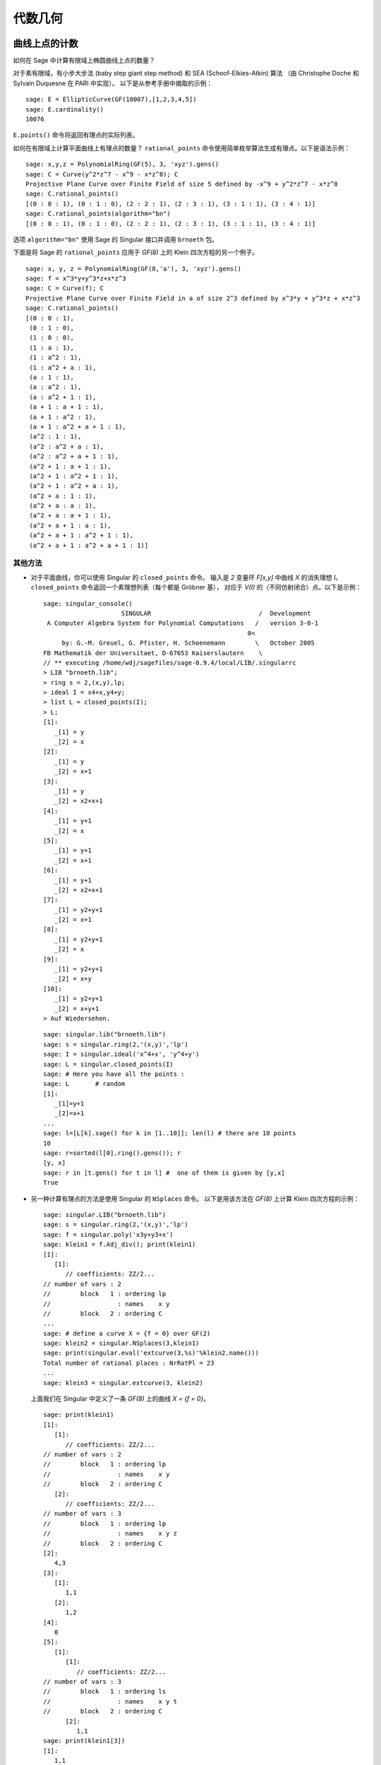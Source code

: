 ********
代数几何
********

.. index::
   pair: elliptic curve; point counting

曲线上点的计数
==============

如何在 Sage 中计算有限域上椭圆曲线上点的数量？

对于素有限域，有小步大步法 (baby step giant step method) 和 SEA (Schoof-Elkies-Atkin) 算法
（由 Christophe Doche 和 Sylvain Duquesne 在 PARI 中实现）。
以下是从参考手册中摘取的示例：

::

    sage: E = EllipticCurve(GF(10007),[1,2,3,4,5])
    sage: E.cardinality()
    10076

``E.points()`` 命令将返回有理点的实际列表。

如何在有限域上计算平面曲线上有理点的数量？
``rational_points`` 命令使用简单枚举算法生成有理点。以下是语法示例：

::

    sage: x,y,z = PolynomialRing(GF(5), 3, 'xyz').gens()
    sage: C = Curve(y^2*z^7 - x^9 - x*z^8); C
    Projective Plane Curve over Finite Field of size 5 defined by -x^9 + y^2*z^7 - x*z^8
    sage: C.rational_points()
    [(0 : 0 : 1), (0 : 1 : 0), (2 : 2 : 1), (2 : 3 : 1), (3 : 1 : 1), (3 : 4 : 1)]
    sage: C.rational_points(algorithm="bn")
    [(0 : 0 : 1), (0 : 1 : 0), (2 : 2 : 1), (2 : 3 : 1), (3 : 1 : 1), (3 : 4 : 1)]

选项 ``algorithm="bn"`` 使用 Sage 的 Singular 接口并调用 ``brnoeth`` 包。

下面是将 Sage 的 ``rational_points`` 应用于 `GF(8)` 上的 Klein 四次方程的另一个例子。

::

    sage: x, y, z = PolynomialRing(GF(8,'a'), 3, 'xyz').gens()
    sage: f = x^3*y+y^3*z+x*z^3
    sage: C = Curve(f); C
    Projective Plane Curve over Finite Field in a of size 2^3 defined by x^3*y + y^3*z + x*z^3
    sage: C.rational_points()
    [(0 : 0 : 1),
     (0 : 1 : 0),
     (1 : 0 : 0),
     (1 : a : 1),
     (1 : a^2 : 1),
     (1 : a^2 + a : 1),
     (a : 1 : 1),
     (a : a^2 : 1),
     (a : a^2 + 1 : 1),
     (a + 1 : a + 1 : 1),
     (a + 1 : a^2 : 1),
     (a + 1 : a^2 + a + 1 : 1),
     (a^2 : 1 : 1),
     (a^2 : a^2 + a : 1),
     (a^2 : a^2 + a + 1 : 1),
     (a^2 + 1 : a + 1 : 1),
     (a^2 + 1 : a^2 + 1 : 1),
     (a^2 + 1 : a^2 + a : 1),
     (a^2 + a : 1 : 1),
     (a^2 + a : a : 1),
     (a^2 + a : a + 1 : 1),
     (a^2 + a + 1 : a : 1),
     (a^2 + a + 1 : a^2 + 1 : 1),
     (a^2 + a + 1 : a^2 + a + 1 : 1)]

其他方法
--------


-  对于平面曲线，你可以使用 Singular 的 ``closed_points`` 命令。
   输入是 `2` 变量环 `F[x,y]` 中曲线 `X` 的消失理想 `I`。
   ``closed_points`` 命令返回一个素理想列表（每个都是 Gröbner 基），
   对应于 `V(I)` 的（不同仿射闭合）点。以下是示例：

   .. skip

   ::

       sage: singular_console()
                            SINGULAR                             /  Development
        A Computer Algebra System for Polynomial Computations   /   version 3-0-1
                                                              0<
            by: G.-M. Greuel, G. Pfister, H. Schoenemann        \   October 2005
       FB Mathematik der Universitaet, D-67653 Kaiserslautern    \
       // ** executing /home/wdj/sagefiles/sage-0.9.4/local/LIB/.singularrc
       > LIB "brnoeth.lib";
       > ring s = 2,(x,y),lp;
       > ideal I = x4+x,y4+y;
       > list L = closed_points(I);
       > L;
       [1]:
          _[1] = y
          _[2] = x
       [2]:
          _[1] = y
          _[2] = x+1
       [3]:
          _[1] = y
          _[2] = x2+x+1
       [4]:
          _[1] = y+1
          _[2] = x
       [5]:
          _[1] = y+1
          _[2] = x+1
       [6]:
          _[1] = y+1
          _[2] = x2+x+1
       [7]:
          _[1] = y2+y+1
          _[2] = x+1
       [8]:
          _[1] = y2+y+1
          _[2] = x
       [9]:
          _[1] = y2+y+1
          _[2] = x+y
       [10]:
          _[1] = y2+y+1
          _[2] = x+y+1
       > Auf Wiedersehen.

   ::

       sage: singular.lib("brnoeth.lib")
       sage: s = singular.ring(2,'(x,y)','lp')
       sage: I = singular.ideal('x^4+x', 'y^4+y')
       sage: L = singular.closed_points(I)
       sage: # Here you have all the points :
       sage: L       # random
       [1]:
          _[1]=y+1
          _[2]=x+1
       ...
       sage: l=[L[k].sage() for k in [1..10]]; len(l) # there are 10 points
       10
       sage: r=sorted(l[0].ring().gens()); r
       [y, x]
       sage: r in [t.gens() for t in l] #  one of them is given by [y,x]
       True

-  另一种计算有理点的方法是使用 Singular 的 ``NSplaces`` 命令。
   以下是用该方法在 `GF(8)` 上计算 Klein 四次方程的示例：

   ::

       sage: singular.LIB("brnoeth.lib")
       sage: s = singular.ring(2,'(x,y)','lp')
       sage: f = singular.poly('x3y+y3+x')
       sage: klein1 = f.Adj_div(); print(klein1)
       [1]:
          [1]:
             // coefficients: ZZ/2...
       // number of vars : 2
       //        block   1 : ordering lp
       //                  : names    x y
       //        block   2 : ordering C
       ...
       sage: # define a curve X = {f = 0} over GF(2)
       sage: klein2 = singular.NSplaces(3,klein1)
       sage: print(singular.eval('extcurve(3,%s)'%klein2.name()))
       Total number of rational places : NrRatPl = 23
       ...
       sage: klein3 = singular.extcurve(3, klein2)

   上面我们在 Singular 中定义了一条 `GF(8)` 上的曲线 `X = \{f = 0\}`。

   .. link

   ::

       sage: print(klein1)
       [1]:
          [1]:
             // coefficients: ZZ/2...
       // number of vars : 2
       //        block   1 : ordering lp
       //                  : names    x y
       //        block   2 : ordering C
          [2]:
             // coefficients: ZZ/2...
       // number of vars : 3
       //        block   1 : ordering lp
       //                  : names    x y z
       //        block   2 : ordering C
       [2]:
          4,3
       [3]:
          [1]:
             1,1
          [2]:
             1,2
       [4]:
          0
       [5]:
          [1]:
             [1]:
                // coefficients: ZZ/2...
       // number of vars : 3
       //        block   1 : ordering ls
       //                  : names    x y t
       //        block   2 : ordering C
             [2]:
                1,1
       sage: print(klein1[3])
       [1]:
          1,1
       [2]:
          1,2

   对于度为 `3` 的地方：

   .. link

   ::

       sage: print(klein2[3])
       [1]:
          1,1
       [2]:
          1,2
       [3]:
          3,1
       [4]:
          3,2
       [5]:
          3,3
       [6]:
          3,4
       [7]:
          3,5
       [8]:
          3,6
       [9]:
          3,7

   下面的每个点都是成对的：（度，点索引号）。

   .. link

   ::

       sage: print(klein3[3])
       [1]:
          1,1
       [2]:
          1,2
       [3]:
          3,1
       [4]:
          3,2
       [5]:
          3,3
       [6]:
          3,4
       [7]:
          3,5
       [8]:
          3,6
       [9]:
          3,7

   实际获取 `X(GF(8))` 的点：

   .. link

   ::

       sage: R = klein3[1][5]
       sage: R.set_ring()
       sage: singular("POINTS;")
       [1]:
          [1]:
             0
          [2]:
             1
          [3]:
             0
       [2]:
          [1]:
             1
          [2]:
             0
          [3]:
             0
       ...

   加上另外 21 个点（已省略）。总共有 `23` 个有理点。

.. index:: Riemann-Roch space

使用 Singular 计算 Riemann-Roch 空间
====================================

为了计算域 `F` 上曲线上的因子 `D` 的 Riemann-Roch 空间基，
可以使用 Sage 封装的 ``riemann_roch_basis`` 方法，它是 Singular 实现的 Brill Noether 算法。
注意，这个封装当前仅在 `F` 是素数且因子 `D` 在有理点上受支持时才有效。
下面是如何使用 ``riemann_roch_basis`` 的示例，以及如何使用 Singular 本身来帮助理解封装的工作方式。

-  使用 ``riemann_roch_basis``:

   ::

       sage: x, y, z = PolynomialRing(GF(5), 3, 'xyz').gens()
       sage: f = x^7 + y^7 + z^7
       sage: X = Curve(f); pts = X.rational_points()
       sage: D = X.divisor([ (3, pts[0]), (-1,pts[1]), (10, pts[5]) ])
       sage: X.riemann_roch_basis(D)
       [(-2*x + y)/(x + y), (-x + z)/(x + y)]

-  使用 Singular 的 ``BrillNoether`` 命令
   （具体内容请参见 Singular 在线文档的 Brill-Noether 章节
   https://www.singular.uni-kl.de/Manual/4-3-0/sing_2254.htm 和论文{CF}）：

   ::

       sage: singular.LIB('brnoeth.lib')
       sage: _ = singular.ring(5,'(x,y)','lp')
       sage: print(singular.eval("list X = Adj_div(-x5+y2+x);"))
       Computing affine singular points ...
       Computing all points at infinity ...
       Computing affine singular places ...
       Computing singular places at infinity ...
       Computing non-singular places at infinity ...
       Adjunction divisor computed successfully
       <BLANKLINE>
       The genus of the curve is 2
       sage: print(singular.eval("X = NSplaces(1,X);"))
       Computing non-singular affine places of degree 1 ...
       sage: print(singular("X[3];"))
       [1]:
          1,1
       [2]:
          1,2
       [3]:
          1,3
       [4]:
          1,4
       [5]:
          1,5
       [6]:
          1,6

   上述列表中，每个整数对中的第一个整数表示点的度数 `d`。
   第二个整数是该点在环 X[5][`d`][1] 的 POINTS 列表中的索引。
   注意，每次运行算法时，这个列表的顺序都不相同，
   例如上面列表中的 `1`, `1` 每次可能指示不同的有理点。
   通过定义一个与 X[3] 长度相同的整数列表 `G`，可以指定一个因子。
   如果 X[3] 的第 `k` 项为 `d`, `i`，则 `G` 的第 `k` 项表示
   该因子在环 X[5][`d`][1] 的 POINTS 列表中第 `i` 个点上的重数。
   接下来，我们定义一个度为 12 的“随机”因子并计算其 Riemann-Roch 空间基：

   .. link

   ::

       sage: singular.eval("intvec G = 4,4,4,0,0,0;")
       ''
       sage: singular.eval("def R = X[1][2];")
       ''
       sage: singular.eval("setring R;")
       ''
       sage: print(singular.eval("list LG = BrillNoether(G,X);"))
       Forms of degree 6 :
       28
       <BLANKLINE>
       Vector basis successfully computed
       <BLANKLINE>


.. index::
   pair: codes; algebraic-geometric

AG 码
-----

Sage 可以通过调用 Singular 的 BrillNoether 算法计算 Riemann-Roch 空间 `L(D)=L_X(D)` 的基，
从而计算 AG 码 `C=C_X(D,E)`。
除了曲线 `X` 和因子 `D`，还必须指定求值因子 `E`。

请注意，自从 ``riemann_roch_basis`` 封装被修复后，本节尚未更新。
请参阅上文中，了解如何正确定义 Singular 的 ``BrillNoether`` 命令的因子。

这里有一个示例，计算相关 AG 码的生成矩阵。这次我们使用 Singular 的 ``AGCode_L`` 命令：

::

    sage: singular.LIB('brnoeth.lib')
    sage: singular.eval("ring s = 2,(x,y),lp;")
    ''
    sage: print(singular.eval("list HC = Adj_div(x3+y2+y);"))
    Computing affine singular points ...
    Computing all points at infinity ...
    Computing affine singular places ...
    Computing singular places at infinity ...
    Computing non-singular places at infinity ...
    Adjunction divisor computed successfully
    <BLANKLINE>
    The genus of the curve is 1
    sage: print(singular.eval("list HC1 = NSplaces(1..2,HC);"))
    Computing non-singular affine places of degree 1 ...
    Computing non-singular affine places of degree 2 ...
    sage: print(singular.eval("HC = extcurve(2,HC1);"))
    Total number of rational places : NrRatPl = 9

我们将以下内容设置为 ``junk`` 以丢弃输出::

    sage: junk = singular.eval("intvec G = 5;")      # the rational divisor G = 5*HC[3][1]
    sage: junk = singular.eval("def R = HC[1][2];")
    sage: singular.eval("setring R;")
    ''

向量 `G` 表示因子“无穷远点的 5 倍”。

.. index:: Riemann-Roch space

接下来，我们计算 Riemann-Roch 空间。

.. link

::

    sage: print(singular.eval("BrillNoether(G,HC);"))
    Forms of degree 3 :
    10
    <BLANKLINE>
    Vector basis successfully computed
    <BLANKLINE>
    [1]:
       _[1]=x
       _[2]=z
    [2]:
       _[1]=y
       _[2]=z
    [3]:
       _[1]=1
       _[2]=1
    [4]:
       _[1]=y2+yz
       _[2]=xz
    [5]:
       _[1]=y3+y2z
       _[2]=x2z

这是 Riemann-Roch 空间的基，其中每个函数对表示商（第一个函数除以第二个函数）。
每一个基元素都会在特定点进行求值以构建码的生成矩阵。接下来我们构建这些点。

.. skip

::

    sage: singular.eval("def R = HC[1][5];")
    '// ** redefining R **'
    sage: singular.eval("setring R;")
    ''
    sage: print(singular.eval("POINTS;"))
    [1]:
       [1]:
          0
       [2]:
          1
       [3]:
          0
    [2]:
       [1]:
          0
       [2]:
          1
       [3]:
          1
    [3]:
       [1]:
          0
       [2]:
          0
       [3]:
          1
    [4]:
       [1]:
          (a+1)
       [2]:
          (a)
       [3]:
          1
    ...

再加上 `5` 个，曲线上总共有 `9` 个有理点。
我们使用这些点的子集（除第一个点外）定义我们的“求值因子” `D`：

.. skip

::

    sage: singular.eval("def ER = HC[1][4];")
    ''
    sage: singular.eval("setring ER;")
    ''
    sage: # D = sum of the rational places no. 2..9 over F_4
    sage: singular.eval("intvec D = 2..9;")
    ''
    sage: # let us construct the corresponding evaluation AG code :
    sage: print(singular.eval("matrix C = AGcode_L(G,D,HC);"))
    Forms of degree 3 :
    10
    <BLANKLINE>
    Vector basis successfully computed
    <BLANKLINE>
    sage: # here is a linear code of type [8,5,> = 3] over F_4
    sage: print(singular.eval("print(C);"))
    0,0,(a+1),(a),  1,  1,    (a),  (a+1),
    1,0,(a),  (a+1),(a),(a+1),(a),  (a+1),
    1,1,1,    1,    1,  1,    1,    1,
    0,0,(a),  (a+1),1,  1,    (a+1),(a),
    0,0,1,    1,    (a),(a+1),(a+1),(a)

这就是我们最终想要的生成矩阵，其中 ``a`` 表示基域 `GF(2)` 上度为 `2` 的域扩张的生成器。

是否可以对其进行“封装”？
